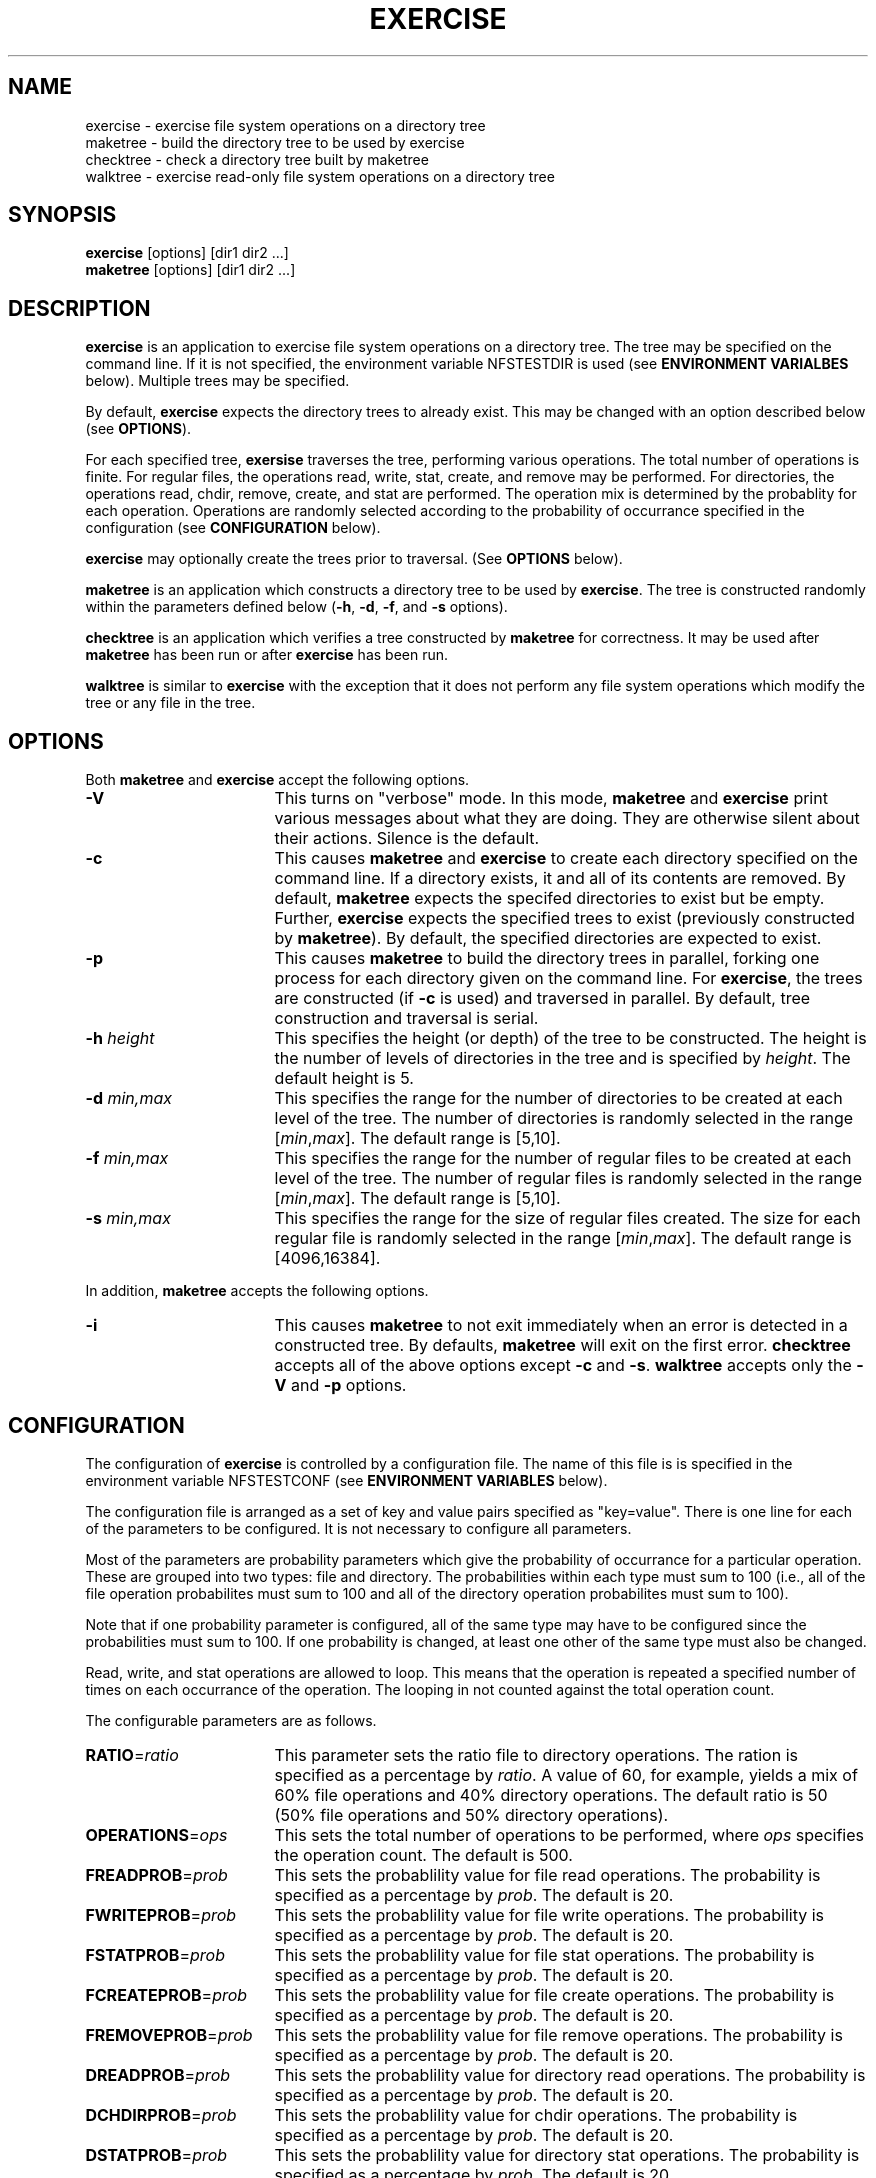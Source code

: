 .TH EXERCISE 1 "" "Testing"
.SH NAME
exercise \- exercise file system operations on a directory tree
.br
maketree \- build the directory tree to be used by exercise
.br
checktree \- check a directory tree built by maketree
.br
walktree \- exercise read-only file system operations on a directory tree
.SH SYNOPSIS
.B exercise
[options] [dir1 dir2 ...]
.br
.B maketree
[options] [dir1 dir2 ...]
.SH DESCRIPTION
.B exercise
is an application to exercise file system operations on a directory tree.
The tree may be specified on the command line.  If it is not specified,
the environment variable NFSTESTDIR is used (see \fBENVIRONMENT VARIALBES\fP
below).  Multiple trees may be specified.
.P
By default,
.B exercise
expects the directory trees to already exist.  This may be changed with an
option described below (see \fBOPTIONS\fP).
.P
For each specified tree,
.B exersise
traverses the tree, performing various operations.  The total number of
operations is finite.  For regular files, the operations read, write, stat,
create, and remove may be performed.  For directories, the operations read,
chdir, remove, create, and stat are performed.  The operation mix is determined
by the probablity for each operation.  Operations are randomly selected
according to the probability of occurrance specified in the configuration
(see \fBCONFIGURATION\fP below).
.P
.B exercise
may optionally create the trees prior to traversal.  (See \fBOPTIONS\fP
below).
.P
.B maketree
is an application which constructs a directory tree to be used by
\fBexercise\fP.  The tree is constructed randomly within the parameters
defined below (\fB-h\fP, \fB-d\fP, \fB-f\fP, and \fB-s\fP options).
.P
.B checktree
is an application which verifies a tree constructed by
.B maketree
for correctness.  It may be used after
.B maketree
has been run or after
.B exercise
has been run.
.P
.B walktree
is similar to
.B exercise
with the exception that it does not perform any file system operations which
modify the tree or any file in the tree.
.SH OPTIONS
Both
.B maketree
and
.B exercise
accept the following options.
.TP 17
.B -V
This turns on "verbose" mode.  In this mode,
.B maketree
and
.B exercise
print various messages about what they are doing.  They are otherwise silent
about their actions.  Silence is the default.
.TP 17
.B -c
This causes
.B maketree
and
.B exercise
to create each directory specified on the
command line.  If a directory exists, it and all of its contents are
removed.  By default, \fBmaketree\fP expects the specifed directories to
exist but be empty.  Further, \fBexercise\fP expects the specified trees to
exist (previously constructed by \fBmaketree\fP).  By default, the
specified directories are expected to exist.
.TP 17
.B -p
This causes \fBmaketree\fP to build the directory trees in parallel, forking
one process for each directory given on the command line.  For \fBexercise\fP,
the trees are constructed (if \fB-c\fP is used) and traversed in parallel.
By default, tree construction and traversal is serial.
.TP 17
\fB-h\fP \fIheight\fP
This specifies the height (or depth) of the tree to be constructed.  The
height is the number of levels of directories in the tree and is specified
by \fIheight\fP.  The default height is 5.
.TP 17
\fB-d\fP \fImin,max\fP
This specifies the range for the number of directories to be created at each
level of the tree.  The number of directories is randomly selected in the
range [\fImin\fP,\fImax\fP].  The default range is [5,10].
.TP 17
\fB-f\fP \fImin,max\fP
This specifies the range for the number of regular files to be created at each
level of the tree.  The number of regular files is randomly selected in the
range [\fImin\fP,\fImax\fP].  The default range is [5,10].
.TP 17
\fB-s\fP \fImin,max\fP
This specifies the range for the size of regular files created.
The size for each regular file is randomly selected in the range
[\fImin\fP,\fImax\fP].  The default range is [4096,16384].
.P
In addition,
.B maketree
accepts the following options.
.TP 17
.B -i
This causes \fBmaketree\fP to not exit immediately when an error is detected
in a constructed tree.  By defaults, \fBmaketree\fP will exit on the first
error.
.B checktree
accepts all of the above options except
.B -c
and
.BR -s .
.B walktree
accepts only the
.B -V
and
.B -p
options.
.SH CONFIGURATION
The configuration of
.B exercise
is controlled by a configuration file.  The name of this file is is
specified in the environment variable NFSTESTCONF (see
\fBENVIRONMENT VARIABLES\fP below).
.P
The configuration file is arranged as a set of key and value pairs specified
as "key=value".  There is one line for each of the parameters to be
configured.  It is not necessary to configure all parameters.
.P
Most of the parameters are probability parameters which give the probability
of occurrance for a particular operation.  These are grouped into two
types:  file and directory.  The probabilities within each type must sum to
100 (i.e., all of the file operation probabilites must sum to 100 and all
of the directory operation probabilites must sum to 100).
.P
Note that if one probability parameter is configured, all of the same type
may have to be configured since the probabilities must sum to 100.  If one
probability is changed, at least one other of the same type
must also be changed.
.P
Read, write, and stat operations are allowed to loop.  This means that the
operation is repeated a specified number of times on each occurrance of
the operation.  The looping in not counted against the total operation count.
.P
The configurable parameters are as follows.
.TP 17
\fBRATIO\fP=\fIratio\fP
This parameter sets the ratio file to directory operations.  The ration is
specified as a percentage by \fIratio\fP.  A value of 60, for example,
yields a mix of 60% file operations and 40% directory operations.
The default ratio is 50 (50% file operations and 50% directory operations).
.TP 17
\fBOPERATIONS\fP=\fIops\fP
This sets the total number of operations to be performed, where \fIops\fP
specifies the operation count.  The default is 500.
.TP 17
\fBFREADPROB\fP=\fIprob\fP
This sets the probablility value for file read operations.  The probability is
specified as a percentage by \fIprob\fP.  The default is 20.
.TP 17
\fBFWRITEPROB\fP=\fIprob\fP
This sets the probablility value for file write operations.  The probability is
specified as a percentage by \fIprob\fP.  The default is 20.
.TP 17
\fBFSTATPROB\fP=\fIprob\fP
This sets the probablility value for file stat operations.  The probability is
specified as a percentage by \fIprob\fP.  The default is 20.
.TP 17
\fBFCREATEPROB\fP=\fIprob\fP
This sets the probablility value for file create operations.  The probability
is specified as a percentage by \fIprob\fP.  The default is 20.
.TP 17
\fBFREMOVEPROB\fP=\fIprob\fP
This sets the probablility value for file remove operations.  The probability
is specified as a percentage by \fIprob\fP.  The default is 20.
.TP 17
\fBDREADPROB\fP=\fIprob\fP
This sets the probablility value for directory read operations.  The
probability is specified as a percentage by \fIprob\fP.  The default is 20.
.TP 17
\fBDCHDIRPROB\fP=\fIprob\fP
This sets the probablility value for chdir operations.  The
probability is specified as a percentage by \fIprob\fP.  The default is 20.
.TP 17
\fBDSTATPROB\fP=\fIprob\fP
This sets the probablility value for directory stat operations.  The
probability is specified as a percentage by \fIprob\fP.  The default is 20.
.TP 17
\fBDCREATEPROB\fP=\fIprob\fP
This sets the probablility value for directory create operations.  The
probability is specified as a percentage by \fIprob\fP.  The default is 20.
.TP 17
\fBDREMOVEPROB\fP=\fIprob\fP
This sets the probablility value for directory remove operations.  The
probability is specified as a percentage by \fIprob\fP.  The default is 20.
.TP 17
\fBFREADLOOP\fP=\fIcount\fP
This sets the loop count for file read operations.  This controlls the number
of times a read operation is repeated each time it is selected.  This
repetition is NOT counted in the operation count.  The loop count is
specified by \fIcount\fP.  The default is 1.
.TP 17
\fBFWRITELOOP\fP=\fIcount\fP
This sets the loop count for file write operations.  This controlls the number
of times a write operation is repeated each time it is selected.  This
repetition is NOT counted in the operation count.  The loop count is
specified by \fIcount\fP.  The default is 1.
.TP 17
\fBFSTATLOOP\fP=\fIcount\fP
This sets the loop count for file stat operations.  This controlls the number
of times a stat operation is repeated each time it is selected.  This
repetition is NOT counted in the operation count.  The loop count is
specified by \fIcount\fP.  The default is 1.
.TP 17
\fBDREADLOOP\fP=\fIcount\fP
This sets the loop count for directory read operations.  This controlls the
number of times a read operation is repeated each time it is selected.  This
repetition is NOT counted in the operation count.  The loop count is
specified by \fIcount\fP.  The default is 1.
.TP 17
\fBDSTATLOOP\fP=\fIcount\fP
This sets the loop count for directory stat operations.  This controlls the
number of times a stat operation is repeated each time it is selected.  This
repetition is NOT counted in the operation count.  The loop count is
specified by \fIcount\fP.  The default is 1.
.SH ENVIRONMENT VARIABLES
The following environment variables are used.
.TP 17
.B NFSTESTDIR
This contains the pathname of the root of the test directory tree to be used
or constructed.  It is consulted if no directory is given on the command line.
If NFSTESTDIR is not set and no directories are specified on the command line,
the default directory
.I /mnt/nfstestdir
will be used.
.TP 17
.B NFSTESTCONF
This contains the name of the configuration file used by \fBexercise\fP.  The
default is \fI./.exconf\fP.
.SH WARNINGS
Errors will result if the directory tree specified to \fBexercise\fP is not
of the type constructed by \fBmaketree\fP.  There are special files in trees
constructed by
.B maketree
and
.B exercise
which are used in checking the tree for correctness.
